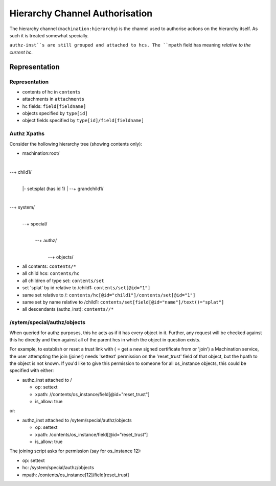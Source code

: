 *******************************
Hierarchy Channel Authorisation
*******************************

The hierarchy channel (``machination:hierarchy``) is the channel used
to authorise actions on the hierarchy itself. As such it is treated
somewhat specially.

``authz-inst``s are still grouped and attached to hcs. The ``mpath``
field has meaning *relative to the current hc*.

Representation
==============

Representation
--------------

* contents of hc in ``contents``
* attachments in ``attachments``
* hc fields: ``field[fieldname]``
* objects specified by ``type[id]``
* object fields specified by ``type[id]/field[fieldname]``

Authz Xpaths
------------

Consider the hollowing hierarchy tree (showing contents only):

+ machination:root/
|
--+ child1/
  |
  |- set:splat (has id 1)
  |
  --+ grandchild1/
|
--+ system/
  |
  --+ special/
    |
    --+ authz/
      |
      --+ objects/

* all contents: ``contents/*``
* all child hcs: ``contents/hc``
* all children of type set: ``contents/set``
* set 'splat' by id relative to /child1: ``contents/set[@id="1"]``
* same set relative to /:
  ``contents/hc[@id="child1"]/contents/set[@id="1"]``
* same set by name relative to /child1:
  ``contents/set[field[@id="name"]/text()="splat"]``
* all descendants (authz_inst): ``contents//*``

/sytem/special/authz/objects
----------------------------

When queried for authz purposes, this hc acts as if it has every
object in it. Further, any request will be checked against this hc
directly and then against all of the parent hcs in which the object in
question exists.

For example, to establish or reset a trust link with ( = get a new
signed certificate from or 'join') a Machination service, the user
attempting the join (joiner) needs 'settext' permission on the
'reset_trust' field of that object, but the hpath to the object is not
known. If you'd like to give this permission to someone for all
os_instance objects, this could be specified with either:

* authz_inst attached to /

  * op: settext
  * xpath: //contents/os_instance/field[@id="reset_trust"]
  * is_allow: true

or:

* authz_inst attached to /sytem/special/authz/objects

  * op: settext
  * xpath: /contents/os_instance/field[@id="reset_trust"]
  * is_allow: true

The joining script asks for permission (say for os_instance 12):

* op: settext
* hc: /system/special/authz/objects
* mpath: /contents/os_instance[12]/field[reset_trust]

